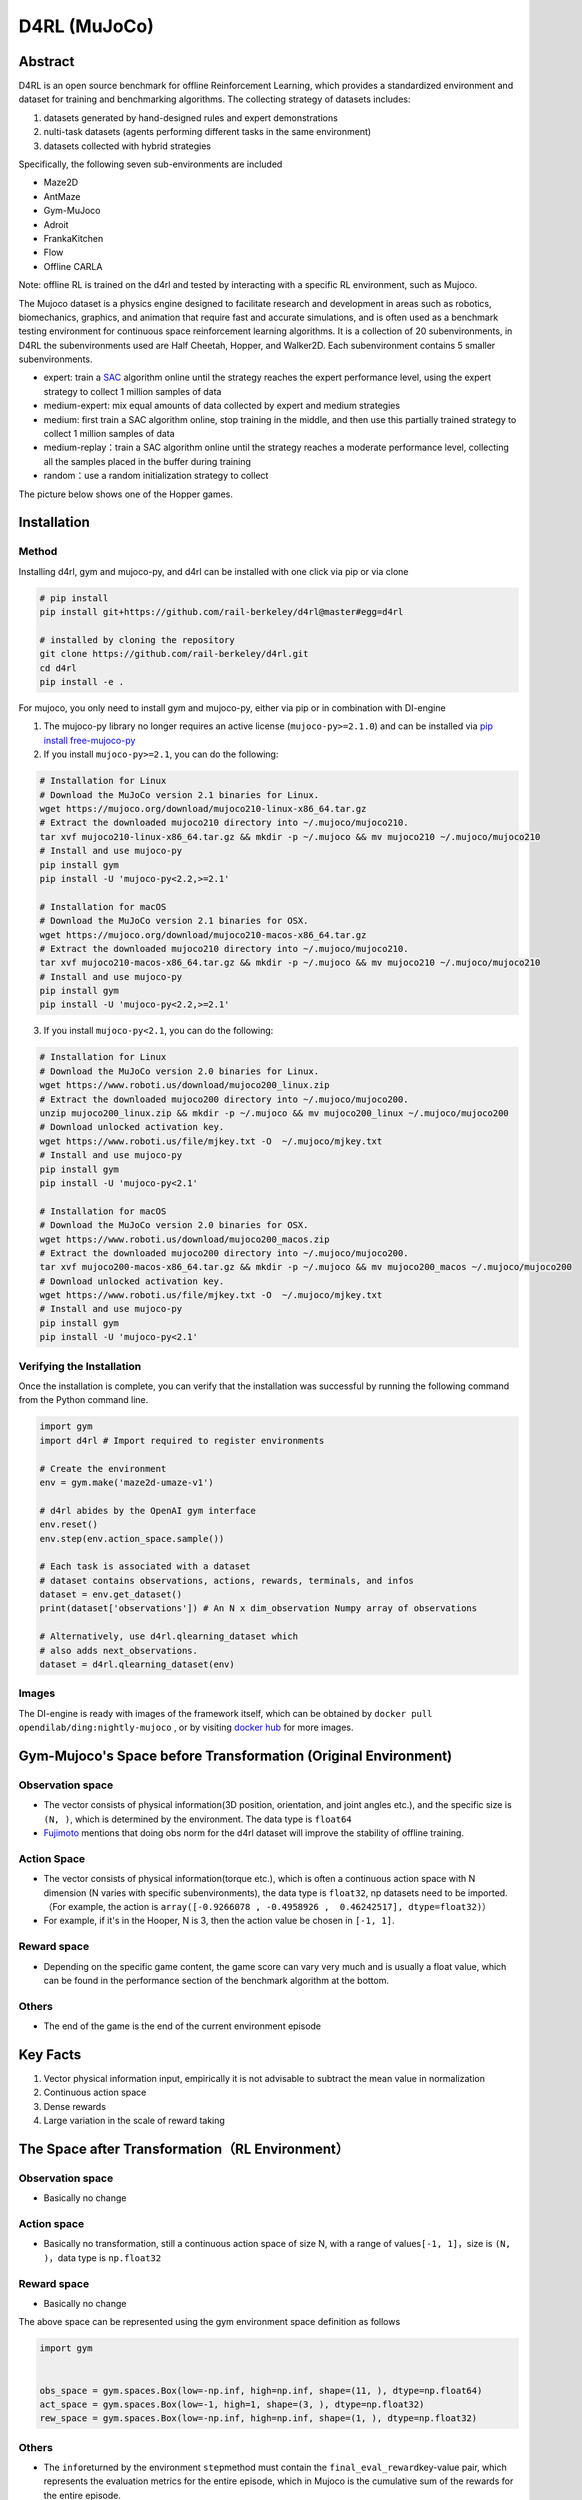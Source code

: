 D4RL (MuJoCo)
~~~~~~~~~~~~~~~

Abstract
==========
D4RL is an open source benchmark for offline Reinforcement Learning, which provides a standardized environment and dataset for training and benchmarking algorithms. The collecting strategy of datasets includes:

1. datasets generated by hand-designed rules and expert demonstrations
2. nulti-task datasets (agents performing different tasks in the same environment)
3. datasets collected with hybrid strategies

Specifically, the following seven sub-environments are included

-  Maze2D
-  AntMaze
-  Gym-MuJoco
-  Adroit
-  FrankaKitchen
-  Flow
-  Offline CARLA

Note: offline RL is trained on the d4rl and tested by interacting with a specific RL environment, such as Mujoco.

The Mujoco dataset is a physics engine designed to facilitate research and development in areas such as robotics, biomechanics, graphics, and animation that require fast and accurate simulations, and is often used as a benchmark testing environment for continuous space reinforcement learning algorithms. It is a collection of 20 subenvironments, in D4RL the subenvironments used are Half Cheetah, Hopper, and Walker2D.
Each subenvironment contains 5 smaller subenvironments.

-  expert: train a \ `SAC <https://arxiv.org//abs/1801.01290>`__\  algorithm online until the strategy reaches the expert performance level, using the expert strategy to collect 1 million samples of data
-  medium-expert: mix equal amounts of data collected by expert and medium strategies
-  medium: first train a SAC algorithm online, stop training in the middle, and then use this partially trained strategy to collect 1 million samples of data
-  medium-replay：train a SAC algorithm online until the strategy reaches a moderate performance level, collecting all the samples placed in the buffer during training
-  random：use a random initialization strategy to collect

The picture below shows one of the Hopper games.

.. image:: ./images/d4rl.gif
   :align: center

Installation
==============

Method
---------
Installing d4rl, gym and mujoco-py, and d4rl can be installed with one click via pip or via clone

.. code:: shell

    # pip install
    pip install git+https://github.com/rail-berkeley/d4rl@master#egg=d4rl

    # installed by cloning the repository
    git clone https://github.com/rail-berkeley/d4rl.git
    cd d4rl
    pip install -e .


For mujoco, you only need to install gym and mujoco-py, either via pip or in combination with DI-engine

1. The mujoco-py library no longer requires an active license (``mujoco-py>=2.1.0``) and can be installed via \ `pip install free-mujoco-py <https://github.com/openai/mujoco-py/pull/640>`__

2. If you install ``mujoco-py>=2.1``, you can do the following:

.. code:: shell
    
    # Installation for Linux
    # Download the MuJoCo version 2.1 binaries for Linux.
    wget https://mujoco.org/download/mujoco210-linux-x86_64.tar.gz
    # Extract the downloaded mujoco210 directory into ~/.mujoco/mujoco210.
    tar xvf mujoco210-linux-x86_64.tar.gz && mkdir -p ~/.mujoco && mv mujoco210 ~/.mujoco/mujoco210
    # Install and use mujoco-py
    pip install gym
    pip install -U 'mujoco-py<2.2,>=2.1'

    # Installation for macOS
    # Download the MuJoCo version 2.1 binaries for OSX.
    wget https://mujoco.org/download/mujoco210-macos-x86_64.tar.gz
    # Extract the downloaded mujoco210 directory into ~/.mujoco/mujoco210.
    tar xvf mujoco210-macos-x86_64.tar.gz && mkdir -p ~/.mujoco && mv mujoco210 ~/.mujoco/mujoco210
    # Install and use mujoco-py
    pip install gym
    pip install -U 'mujoco-py<2.2,>=2.1'
    
3. If you install ``mujoco-py<2.1``, you can do the following:

.. code:: shell

    # Installation for Linux
    # Download the MuJoCo version 2.0 binaries for Linux.
    wget https://www.roboti.us/download/mujoco200_linux.zip
    # Extract the downloaded mujoco200 directory into ~/.mujoco/mujoco200.
    unzip mujoco200_linux.zip && mkdir -p ~/.mujoco && mv mujoco200_linux ~/.mujoco/mujoco200
    # Download unlocked activation key.
    wget https://www.roboti.us/file/mjkey.txt -O  ~/.mujoco/mjkey.txt 
    # Install and use mujoco-py
    pip install gym
    pip install -U 'mujoco-py<2.1'

    # Installation for macOS
    # Download the MuJoCo version 2.0 binaries for OSX.
    wget https://www.roboti.us/download/mujoco200_macos.zip
    # Extract the downloaded mujoco200 directory into ~/.mujoco/mujoco200.
    tar xvf mujoco200-macos-x86_64.tar.gz && mkdir -p ~/.mujoco && mv mujoco200_macos ~/.mujoco/mujoco200
    # Download unlocked activation key.
    wget https://www.roboti.us/file/mjkey.txt -O  ~/.mujoco/mjkey.txt 
    # Install and use mujoco-py
    pip install gym
    pip install -U 'mujoco-py<2.1'


Verifying the Installation
--------------------------------

Once the installation is complete, you can verify that the installation was successful by running the following command from the Python command line.

.. code:: python

    import gym
    import d4rl # Import required to register environments

    # Create the environment
    env = gym.make('maze2d-umaze-v1')

    # d4rl abides by the OpenAI gym interface
    env.reset()
    env.step(env.action_space.sample())

    # Each task is associated with a dataset
    # dataset contains observations, actions, rewards, terminals, and infos
    dataset = env.get_dataset()
    print(dataset['observations']) # An N x dim_observation Numpy array of observations

    # Alternatively, use d4rl.qlearning_dataset which
    # also adds next_observations.
    dataset = d4rl.qlearning_dataset(env)

Images
-------------

The DI-engine is ready with images of the framework itself, which can be obtained by \ ``docker pull opendilab/ding:nightly-mujoco`` \, or by visiting \ `docker
hub <https://hub.docker.com/r/opendilab/ding>`__\  for more images.


Gym-Mujoco's Space before Transformation (Original Environment)
=====================================================================


Observation space
---------------------

-  The vector consists of physical information(3D position, orientation, and joint angles etc.), and the specific size is \ ``(N, )``\, which is determined by the environment. The data type is \ ``float64``
-  `Fujimoto <https://github.com/opendilab/DI-engine/blob/main/dizoo/d4rl/entry/d4rl_cql_main.py>`__ mentions that doing obs norm for the d4rl dataset will improve the stability of offline training.


Action Space
----------------

-  The vector consists of physical information(torque etc.), which is often a continuous action space with N dimension (N varies with specific subenvironments), the data type is \ ``float32``\ , np datasets need to be imported.（For example, the action is \ ``array([-0.9266078 , -0.4958926 ,  0.46242517], dtype=float32)``\ ）

-  For example, if it's in the Hooper, N is 3, then the action value be chosen in \ ``[-1, 1]``\.

Reward space
----------------

-  Depending on the specific game content, the game score can vary very much and is usually a float value, which can be found in the performance section of the benchmark algorithm at the bottom.

Others
--------

-  The end of the game is the end of the current environment episode

Key Facts
============

1. Vector physical information input, empirically it is not advisable to subtract the mean value in normalization

2. Continuous action space

3. Dense rewards

4. Large variation in the scale of reward taking


The Space after Transformation（RL Environment）
==============================================================



Observation space
-----------------------

-  Basically no change


Action space
----------------

-  Basically no transformation, still a continuous action space of size N, with a range of values\ ``[-1, 1]``\，size is \ ``(N, )``\ ，data type is \ ``np.float32``


Reward space
-------------

-  Basically no change

The above space can be represented using the gym environment space definition as follows

.. code:: python

   import gym


   obs_space = gym.spaces.Box(low=-np.inf, high=np.inf, shape=(11, ), dtype=np.float64)
   act_space = gym.spaces.Box(low=-1, high=1, shape=(3, ), dtype=np.float32)
   rew_space = gym.spaces.Box(low=-np.inf, high=np.inf, shape=(1, ), dtype=np.float32)


Others
---------

-  The \ ``info``\ returned by the environment \ ``step``\ method must contain the \ ``final_eval_reward``\ key-value pair, which represents the evaluation metrics for the entire episode, which in Mujoco is the cumulative sum of the rewards for the entire episode.


Others
========

Inert initialization
----------------------

To facilitate support for parallel operations such as environment vectorization, environment instances are generally implemented with inert initialization, i.e., the \ ``_init_``\ method does not initialize the real original environment instance, but only sets the relevant parameters and configuration values, and initializes the concrete original environment instance when the \ ``reset``\ method is called for the first time.


Video storage
----------------

After the environment is created and before it is reset, the \ ``enable_save_replay``\ method is called to specify the path where the game footage is saved. The environment will automatically save the session's video files after each episode. (The default call \ ``gym.wrappers.RecordVideo``\ is implemented), the code shown below will run an environment episode and save the results of that episode in \ ``./video/``\.

.. code:: python

   from easydict import EasyDict
   from dizoo.mujoco.envs import MujocoEnv

   env = MujocoEnv(EasyDict({'env_id': 'Hoopper-v3' }))
   env.enable_save_replay(replay_path='./video')
   obs = env.reset()

   while True:
       action = env.random_action()
       timestep = env.step(action)
       if timestep.done:
           print('Episode is over, final eval reward is: {}'.format(timestep.info['final_eval_reward']))
           break

DI-ZOO RUNNABLE CODE EXAMPLE
=================================

The complete training profile is available in `github link <https://github.com/opendilab/DI-engine/tree/main/dizoo/d4rl/config>`__
, for specific profiles, like \ ``https://github.com/opendilab/DI-engine/blob/main/dizoo/d4rl/config/hopper_medium_cql_default_config.py``\ ，it works with the following demo:

.. code:: python

    from easydict import EasyDict

    from easydict import EasyDict

    hopper_medium_cql_default_config = dict(
        env=dict(
            env_id='hopper-medium-v0',
            norm_obs=dict(use_norm=False, ),
            norm_reward=dict(use_norm=False, ),
            collector_env_num=1,
            evaluator_env_num=8,
            use_act_scale=True,
            n_evaluator_episode=8,
            stop_value=6000,
        ),
        policy=dict(
            cuda=True,
            model=dict(
                obs_shape=11,
                action_shape=3,
                twin_critic=True,
                actor_head_type='reparameterization',
                actor_head_hidden_size=256,
                critic_head_hidden_size=256,
            ),
            learn=dict(
                data_path=None,
                train_epoch=30000,
                batch_size=256,
                learning_rate_q=3e-4,
                learning_rate_policy=1e-4,
                learning_rate_alpha=1e-4,
                ignore_done=False,
                target_theta=0.005,
                discount_factor=0.99,
                alpha=0.2,
                reparameterization=True,
                auto_alpha=False,
                lagrange_thresh=-1.0,
                min_q_weight=5.0,
            ),
            collect=dict(
                n_sample=1,
                unroll_len=1,
                data_type='d4rl',
            ),
            command=dict(),
            eval=dict(evaluator=dict(eval_freq=500, )),
            other=dict(replay_buffer=dict(replay_buffer_size=2000000, ), ),
        ),
    )

    hopper_medium_cql_default_config = EasyDict(hopper_medium_cql_default_config)
    main_config = hopper_medium_cql_default_config

    hopper_medium_cql_default_create_config = dict(
        env=dict(
            type='d4rl',
            import_names=['dizoo.d4rl.envs.d4rl_env'],
        ),
        env_manager=dict(type='base'),
        policy=dict(
            type='cql',
            import_names=['ding.policy.cql'],
        ),
        replay_buffer=dict(type='naive', ),
    )
    hopper_medium_cql_default_create_config = EasyDict(hopper_medium_cql_default_create_config)
    create_config = hopper_medium_cql_default_create_config

Note: For offline RL algorithms, such as TD3_bc, CQL, you need to use a special entry function, the example can be referred to
`link <https://github.com/opendilab/DI-engine/blob/main/dizoo/d4rl/entry/d4rl_cql_main.py>`__ 

BENCHMARK ALGORITHM PERFORMANCE
=================================

-  Walker2d

   - walker2d-medium-expert-v0 + CQL

   .. image:: ./images/walker2d_medium_expert_cql.png
     :align: center
     :scale: 40%

   - Typical iteration of 1M iteration takes 9 hours (NVIDIA V100)
